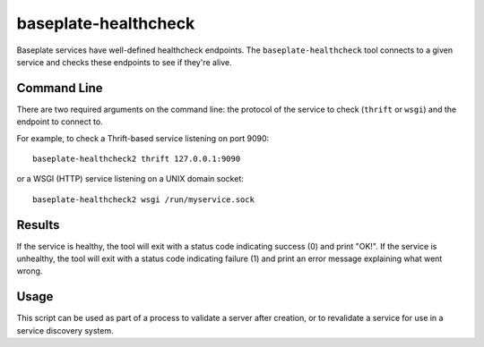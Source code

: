 baseplate-healthcheck
=====================

Baseplate services have well-defined healthcheck endpoints. The
``baseplate-healthcheck`` tool connects to a given service and checks these
endpoints to see if they're alive.

Command Line
------------

There are two required arguments on the command line: the protocol of the
service to check (``thrift`` or ``wsgi``) and the endpoint to connect to.

For example, to check a Thrift-based service listening on port 9090::

   baseplate-healthcheck2 thrift 127.0.0.1:9090

or a WSGI (HTTP) service listening on a UNIX domain socket::

   baseplate-healthcheck2 wsgi /run/myservice.sock

Results
-------

If the service is healthy, the tool will exit with a status code indicating
success (0) and print "OK!". If the service is unhealthy, the tool will exit
with a status code indicating failure (1) and print an error message explaining
what went wrong.

Usage
-----

This script can be used as part of a process to validate a server after
creation, or to revalidate a service for use in a service discovery system.
